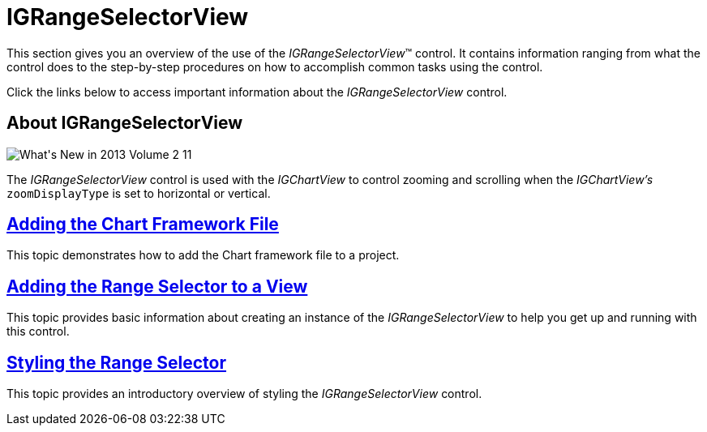 ﻿////

|metadata|
{
    "name": "igrangeselectorview",
    "tags": ["Getting Started","How Do I"],
    "controlName": ["IGRangeSelectorView"],
    "guid": "f143e803-2284-4260-81e8-66ef3795fceb",  
    "buildFlags": [],
    "createdOn": "2013-09-25T12:30:58.3987434Z"
}
|metadata|
////

= IGRangeSelectorView

This section gives you an overview of the use of the  _IGRangeSelectorView_™ control. It contains information ranging from what the control does to the step-by-step procedures on how to accomplish common tasks using the control.

Click the links below to access important information about the  _IGRangeSelectorView_   control.

== About IGRangeSelectorView

image::images/What's_New_in_2013_Volume_2_11.png[]

The  _IGRangeSelectorView_   control is used with the  _IGChartView_   to control zooming and scrolling when the  _IGChartView's_   `zoomDisplayType` is set to horizontal or vertical.

== link:igchartview-adding-the-chart-framework-file.html[Adding the Chart Framework File]

This topic demonstrates how to add the Chart framework file to a project.

== link:igrangeselectorview-adding-range-selector-view.html[Adding the Range Selector to a View]

This topic provides basic information about creating an instance of the  _IGRangeSelectorView_   to help you get up and running with this control.

== link:igrangeselectorview-styling-range-selector.html[Styling the Range Selector]

This topic provides an introductory overview of styling the  _IGRangeSelectorView_   control.